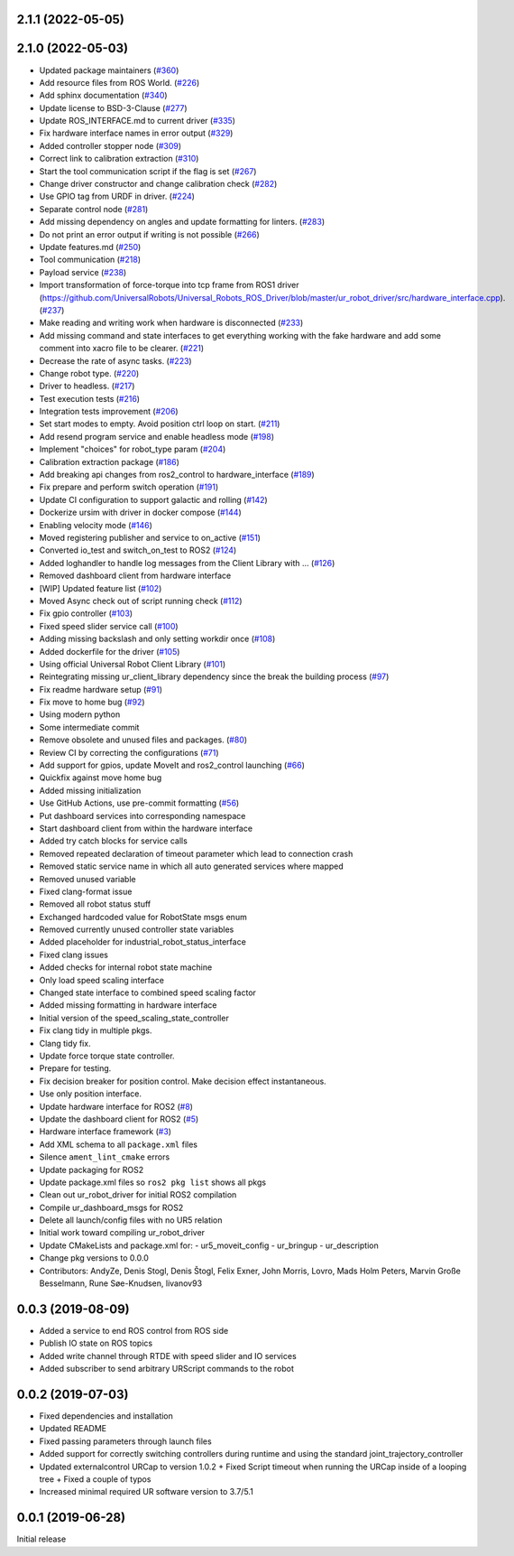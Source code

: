 2.1.1 (2022-05-05)
------------------

2.1.0 (2022-05-03)
------------------
* Updated package maintainers (`#360 <https://github.com/UniversalRobots/Universal_Robots_ROS2_Driver/issues/360>`_)
* Add resource files from ROS World. (`#226 <https://github.com/UniversalRobots/Universal_Robots_ROS2_Driver/issues/226>`_)
* Add sphinx documentation (`#340 <https://github.com/UniversalRobots/Universal_Robots_ROS2_Driver/issues/340>`_)
* Update license to BSD-3-Clause (`#277 <https://github.com/UniversalRobots/Universal_Robots_ROS2_Driver/issues/277>`_)
* Update ROS_INTERFACE.md to current driver (`#335 <https://github.com/UniversalRobots/Universal_Robots_ROS2_Driver/issues/335>`_)
* Fix hardware interface names in error output (`#329 <https://github.com/UniversalRobots/Universal_Robots_ROS2_Driver/issues/329>`_)
* Added controller stopper node (`#309 <https://github.com/UniversalRobots/Universal_Robots_ROS2_Driver/issues/309>`_)
* Correct link to calibration extraction (`#310 <https://github.com/UniversalRobots/Universal_Robots_ROS2_Driver/issues/310>`_)
* Start the tool communication script if the flag is set (`#267 <https://github.com/UniversalRobots/Universal_Robots_ROS2_Driver/issues/267>`_)
* Change driver constructor and change calibration check (`#282 <https://github.com/UniversalRobots/Universal_Robots_ROS2_Driver/issues/282>`_)
* Use GPIO tag from URDF in driver. (`#224 <https://github.com/UniversalRobots/Universal_Robots_ROS2_Driver/issues/224>`_)
* Separate control node (`#281 <https://github.com/UniversalRobots/Universal_Robots_ROS2_Driver/issues/281>`_)
* Add missing dependency on angles and update formatting for linters. (`#283 <https://github.com/UniversalRobots/Universal_Robots_ROS2_Driver/issues/283>`_)
* Do not print an error output if writing is not possible (`#266 <https://github.com/UniversalRobots/Universal_Robots_ROS2_Driver/issues/266>`_)
* Update features.md (`#250 <https://github.com/UniversalRobots/Universal_Robots_ROS2_Driver/issues/250>`_)
* Tool communication (`#218 <https://github.com/UniversalRobots/Universal_Robots_ROS2_Driver/issues/218>`_)
* Payload service (`#238 <https://github.com/UniversalRobots/Universal_Robots_ROS2_Driver/issues/238>`_)
* Import transformation of force-torque into tcp frame from ROS1 driver (https://github.com/UniversalRobots/Universal_Robots_ROS_Driver/blob/master/ur_robot_driver/src/hardware_interface.cpp). (`#237 <https://github.com/UniversalRobots/Universal_Robots_ROS2_Driver/issues/237>`_)
* Make reading and writing work when hardware is disconnected (`#233 <https://github.com/UniversalRobots/Universal_Robots_ROS2_Driver/issues/233>`_)
* Add missing command and state interfaces to get everything working with the fake hardware and add some comment into xacro file to be clearer. (`#221 <https://github.com/UniversalRobots/Universal_Robots_ROS2_Driver/issues/221>`_)
* Decrease the rate of async tasks. (`#223 <https://github.com/UniversalRobots/Universal_Robots_ROS2_Driver/issues/223>`_)
* Change robot type. (`#220 <https://github.com/UniversalRobots/Universal_Robots_ROS2_Driver/issues/220>`_)
* Driver to headless. (`#217 <https://github.com/UniversalRobots/Universal_Robots_ROS2_Driver/issues/217>`_)
* Test execution tests (`#216 <https://github.com/UniversalRobots/Universal_Robots_ROS2_Driver/issues/216>`_)
* Integration tests improvement (`#206 <https://github.com/UniversalRobots/Universal_Robots_ROS2_Driver/issues/206>`_)
* Set start modes to empty. Avoid position ctrl loop on start. (`#211 <https://github.com/UniversalRobots/Universal_Robots_ROS2_Driver/issues/211>`_)
* Add resend program service and enable headless mode (`#198 <https://github.com/UniversalRobots/Universal_Robots_ROS2_Driver/issues/198>`_)
* Implement "choices" for robot_type param (`#204 <https://github.com/UniversalRobots/Universal_Robots_ROS2_Driver/issues/204>`_)
* Calibration extraction package (`#186 <https://github.com/UniversalRobots/Universal_Robots_ROS2_Driver/issues/186>`_)
* Add breaking api changes from ros2_control to hardware_interface (`#189 <https://github.com/UniversalRobots/Universal_Robots_ROS2_Driver/issues/189>`_)
* Fix prepare and perform switch operation (`#191 <https://github.com/UniversalRobots/Universal_Robots_ROS2_Driver/issues/191>`_)
* Update CI configuration to support galactic and rolling (`#142 <https://github.com/UniversalRobots/Universal_Robots_ROS2_Driver/issues/142>`_)
* Dockerize ursim with driver in docker compose (`#144 <https://github.com/UniversalRobots/Universal_Robots_ROS2_Driver/issues/144>`_)
* Enabling velocity mode (`#146 <https://github.com/UniversalRobots/Universal_Robots_ROS2_Driver/issues/146>`_)
* Moved registering publisher and service to on_active (`#151 <https://github.com/UniversalRobots/Universal_Robots_ROS2_Driver/issues/151>`_)
* Converted io_test and switch_on_test to ROS2 (`#124 <https://github.com/UniversalRobots/Universal_Robots_ROS2_Driver/issues/124>`_)
* Added loghandler to handle log messages from the Client Library with … (`#126 <https://github.com/UniversalRobots/Universal_Robots_ROS2_Driver/issues/126>`_)
* Removed dashboard client from hardware interface
* [WIP] Updated feature list (`#102 <https://github.com/UniversalRobots/Universal_Robots_ROS2_Driver/issues/102>`_)
* Moved Async check out of script running check (`#112 <https://github.com/UniversalRobots/Universal_Robots_ROS2_Driver/issues/112>`_)
* Fix gpio controller (`#103 <https://github.com/UniversalRobots/Universal_Robots_ROS2_Driver/issues/103>`_)
* Fixed speed slider service call (`#100 <https://github.com/UniversalRobots/Universal_Robots_ROS2_Driver/issues/100>`_)
* Adding missing backslash and only setting workdir once (`#108 <https://github.com/UniversalRobots/Universal_Robots_ROS2_Driver/issues/108>`_)
* Added dockerfile for the driver (`#105 <https://github.com/UniversalRobots/Universal_Robots_ROS2_Driver/issues/105>`_)
* Using official Universal Robot Client Library (`#101 <https://github.com/UniversalRobots/Universal_Robots_ROS2_Driver/issues/101>`_)
* Reintegrating missing ur_client_library dependency since the break the building process (`#97 <https://github.com/UniversalRobots/Universal_Robots_ROS2_Driver/issues/97>`_)
* Fix readme hardware setup (`#91 <https://github.com/UniversalRobots/Universal_Robots_ROS2_Driver/issues/91>`_)
* Fix move to home bug (`#92 <https://github.com/UniversalRobots/Universal_Robots_ROS2_Driver/issues/92>`_)
* Using modern python
* Some intermediate commit
* Remove obsolete and unused files and packages. (`#80 <https://github.com/UniversalRobots/Universal_Robots_ROS2_Driver/issues/80>`_)
* Review CI by correcting the configurations (`#71 <https://github.com/UniversalRobots/Universal_Robots_ROS2_Driver/issues/71>`_)
* Add support for gpios, update MoveIt and ros2_control launching (`#66 <https://github.com/UniversalRobots/Universal_Robots_ROS2_Driver/issues/66>`_)
* Quickfix against move home bug
* Added missing initialization
* Use GitHub Actions, use pre-commit formatting (`#56 <https://github.com/UniversalRobots/Universal_Robots_ROS2_Driver/issues/56>`_)
* Put dashboard services into corresponding namespace
* Start dashboard client from within the hardware interface
* Added try catch blocks for service calls
* Removed repeated declaration of timeout parameter which lead to connection crash
* Removed static service name in which all auto generated services where mapped
* Removed unused variable
* Fixed clang-format issue
* Removed all robot status stuff
* Exchanged hardcoded value for RobotState msgs enum
* Removed currently unused controller state variables
* Added placeholder for industrial_robot_status_interface
* Fixed clang issues
* Added checks for internal robot state machine
* Only load speed scaling interface
* Changed state interface to combined speed scaling factor
* Added missing formatting in hardware interface
* Initial version of the speed_scaling_state_controller
* Fix clang tidy in multiple pkgs.
* Clang tidy fix.
* Update force torque state controller.
* Prepare for testing.
* Fix decision breaker for position control. Make decision effect instantaneous.
* Use only position interface.
* Update hardware interface for ROS2 (`#8 <https://github.com/UniversalRobots/Universal_Robots_ROS2_Driver/issues/8>`_)
* Update the dashboard client for ROS2 (`#5 <https://github.com/UniversalRobots/Universal_Robots_ROS2_Driver/issues/5>`_)
* Hardware interface framework (`#3 <https://github.com/UniversalRobots/Universal_Robots_ROS2_Driver/issues/3>`_)
* Add XML schema to all ``package.xml`` files
* Silence ``ament_lint_cmake`` errors
* Update packaging for ROS2
* Update package.xml files so ``ros2 pkg list`` shows all pkgs
* Clean out ur_robot_driver for initial ROS2 compilation
* Compile ur_dashboard_msgs for ROS2
* Delete all launch/config files with no UR5 relation
* Initial work toward compiling ur_robot_driver
* Update CMakeLists and package.xml for:
  - ur5_moveit_config
  - ur_bringup
  - ur_description
* Change pkg versions to 0.0.0
* Contributors: AndyZe, Denis Stogl, Denis Štogl, Felix Exner, John Morris, Lovro, Mads Holm Peters, Marvin Große Besselmann, Rune Søe-Knudsen, livanov93

0.0.3 (2019-08-09)
------------------
* Added a service to end ROS control from ROS side
* Publish IO state on ROS topics
* Added write channel through RTDE with speed slider and IO services
* Added subscriber to send arbitrary URScript commands to the robot

0.0.2 (2019-07-03)
------------------
* Fixed dependencies and installation
* Updated README
* Fixed passing parameters through launch files
* Added support for correctly switching controllers during runtime and using the standard
  joint_trajectory_controller
* Updated externalcontrol URCap to version 1.0.2
  + Fixed Script timeout when running the URCap inside of a looping tree
  + Fixed a couple of typos
* Increased minimal required UR software version to 3.7/5.1

0.0.1 (2019-06-28)
------------------
Initial release
